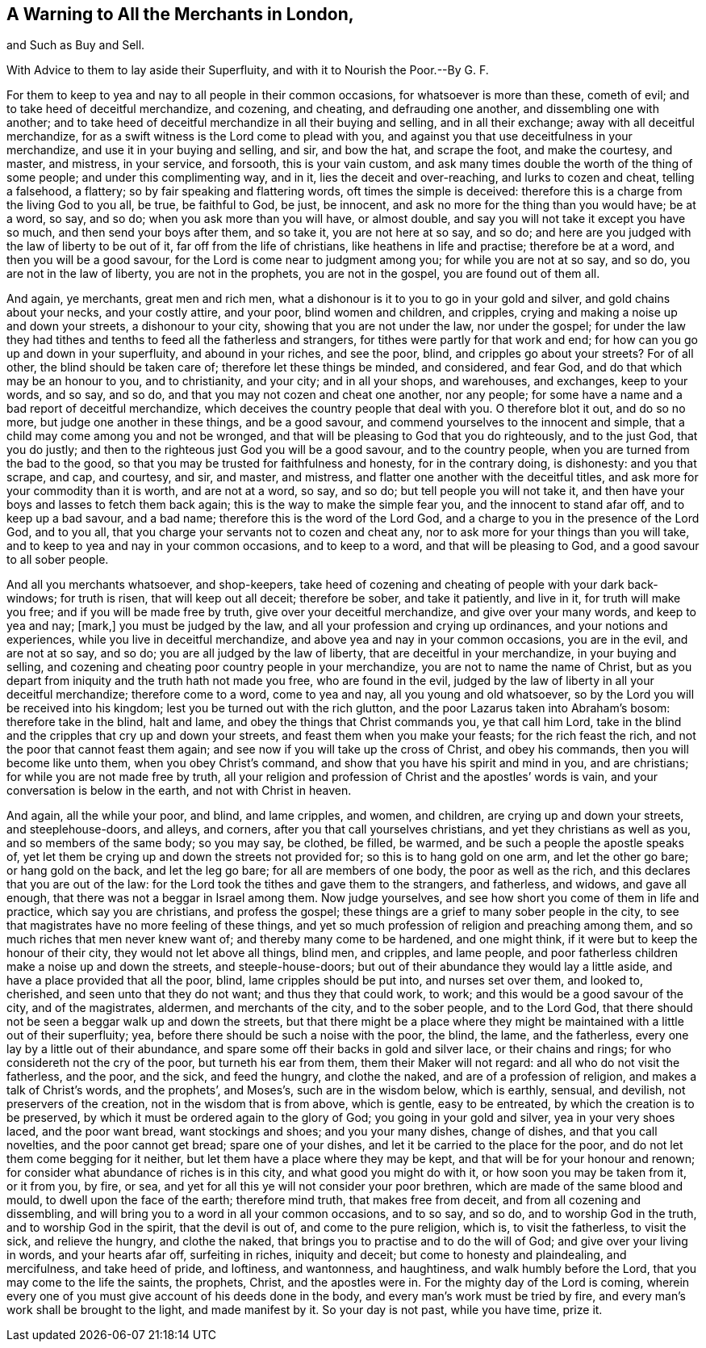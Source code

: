 == A Warning to All the Merchants in London,

and Such as Buy and Sell.

With Advice to them to lay aside their Superfluity, and with it to Nourish the Poor.--By G. F.

For them to keep to yea and nay to all people in their common occasions,
for whatsoever is more than these, cometh of evil;
and to take heed of deceitful merchandize, and cozening, and cheating,
and defrauding one another, and dissembling one with another;
and to take heed of deceitful merchandize in all their buying and selling,
and in all their exchange; away with all deceitful merchandize,
for as a swift witness is the Lord come to plead with you,
and against you that use deceitfulness in your merchandize,
and use it in your buying and selling, and sir, and bow the hat, and scrape the foot,
and make the courtesy, and master, and mistress, in your service, and forsooth,
this is your vain custom,
and ask many times double the worth of the thing of some people;
and under this complimenting way, and in it, lies the deceit and over-reaching,
and lurks to cozen and cheat, telling a falsehood, a flattery;
so by fair speaking and flattering words, oft times the simple is deceived:
therefore this is a charge from the living God to you all, be true, be faithful to God,
be just, be innocent, and ask no more for the thing than you would have; be at a word,
so say, and so do; when you ask more than you will have, or almost double,
and say you will not take it except you have so much, and then send your boys after them,
and so take it, you are not here at so say, and so do;
and here are you judged with the law of liberty to be out of it,
far off from the life of christians, like heathens in life and practise;
therefore be at a word, and then you will be a good savour,
for the Lord is come near to judgment among you; for while you are not at so say,
and so do, you are not in the law of liberty, you are not in the prophets,
you are not in the gospel, you are found out of them all.

And again, ye merchants, great men and rich men,
what a dishonour is it to you to go in your gold and silver,
and gold chains about your necks, and your costly attire, and your poor,
blind women and children, and cripples,
crying and making a noise up and down your streets, a dishonour to your city,
showing that you are not under the law, nor under the gospel;
for under the law they had tithes and tenths to feed all the fatherless and strangers,
for tithes were partly for that work and end;
for how can you go up and down in your superfluity, and abound in your riches,
and see the poor, blind, and cripples go about your streets?
For of all other, the blind should be taken care of;
therefore let these things be minded, and considered, and fear God,
and do that which may be an honour to you, and to christianity, and your city;
and in all your shops, and warehouses, and exchanges, keep to your words, and so say,
and so do, and that you may not cozen and cheat one another, nor any people;
for some have a name and a bad report of deceitful merchandize,
which deceives the country people that deal with you.
O therefore blot it out, and do so no more, but judge one another in these things,
and be a good savour, and commend yourselves to the innocent and simple,
that a child may come among you and not be wronged,
and that will be pleasing to God that you do righteously, and to the just God,
that you do justly; and then to the righteous just God you will be a good savour,
and to the country people, when you are turned from the bad to the good,
so that you may be trusted for faithfulness and honesty, for in the contrary doing,
is dishonesty: and you that scrape, and cap, and courtesy, and sir, and master,
and mistress, and flatter one another with the deceitful titles,
and ask more for your commodity than it is worth, and are not at a word, so say,
and so do; but tell people you will not take it,
and then have your boys and lasses to fetch them back again;
this is the way to make the simple fear you, and the innocent to stand afar off,
and to keep up a bad savour, and a bad name; therefore this is the word of the Lord God,
and a charge to you in the presence of the Lord God, and to you all,
that you charge your servants not to cozen and cheat any,
nor to ask more for your things than you will take,
and to keep to yea and nay in your common occasions, and to keep to a word,
and that will be pleasing to God, and a good savour to all sober people.

And all you merchants whatsoever, and shop-keepers,
take heed of cozening and cheating of people with your dark back-windows;
for truth is risen, that will keep out all deceit; therefore be sober,
and take it patiently, and live in it, for truth will make you free;
and if you will be made free by truth, give over your deceitful merchandize,
and give over your many words, and keep to yea and nay; +++[+++mark,]
you must be judged by the law, and all your profession and crying up ordinances,
and your notions and experiences, while you live in deceitful merchandize,
and above yea and nay in your common occasions, you are in the evil,
and are not at so say, and so do; you are all judged by the law of liberty,
that are deceitful in your merchandize, in your buying and selling,
and cozening and cheating poor country people in your merchandize,
you are not to name the name of Christ,
but as you depart from iniquity and the truth hath not made you free,
who are found in the evil,
judged by the law of liberty in all your deceitful merchandize; therefore come to a word,
come to yea and nay, all you young and old whatsoever,
so by the Lord you will be received into his kingdom;
lest you be turned out with the rich glutton,
and the poor Lazarus taken into Abraham`'s bosom: therefore take in the blind,
halt and lame, and obey the things that Christ commands you, ye that call him Lord,
take in the blind and the cripples that cry up and down your streets,
and feast them when you make your feasts; for the rich feast the rich,
and not the poor that cannot feast them again;
and see now if you will take up the cross of Christ, and obey his commands,
then you will become like unto them, when you obey Christ`'s command,
and show that you have his spirit and mind in you, and are christians;
for while you are not made free by truth,
all your religion and profession of Christ and the apostles`' words is vain,
and your conversation is below in the earth, and not with Christ in heaven.

And again, all the while your poor, and blind, and lame cripples, and women,
and children, are crying up and down your streets, and steeplehouse-doors, and alleys,
and corners, after you that call yourselves christians,
and yet they christians as well as you, and so members of the same body; so you may say,
be clothed, be filled, be warmed, and be such a people the apostle speaks of,
yet let them be crying up and down the streets not provided for;
so this is to hang gold on one arm, and let the other go bare; or hang gold on the back,
and let the leg go bare; for all are members of one body, the poor as well as the rich,
and this declares that you are out of the law:
for the Lord took the tithes and gave them to the strangers, and fatherless, and widows,
and gave all enough, that there was not a beggar in Israel among them.
Now judge yourselves, and see how short you come of them in life and practice,
which say you are christians, and profess the gospel;
these things are a grief to many sober people in the city,
to see that magistrates have no more feeling of these things,
and yet so much profession of religion and preaching among them,
and so much riches that men never knew want of; and thereby many come to be hardened,
and one might think, if it were but to keep the honour of their city,
they would not let above all things, blind men, and cripples, and lame people,
and poor fatherless children make a noise up and down the streets,
and steeple-house-doors; but out of their abundance they would lay a little aside,
and have a place provided that all the poor, blind, lame cripples should be put into,
and nurses set over them, and looked to, cherished, and seen unto that they do not want;
and thus they that could work, to work; and this would be a good savour of the city,
and of the magistrates, aldermen, and merchants of the city, and to the sober people,
and to the Lord God, that there should not be seen a beggar walk up and down the streets,
but that there might be a place where they might
be maintained with a little out of their superfluity;
yea, before there should be such a noise with the poor, the blind, the lame,
and the fatherless, every one lay by a little out of their abundance,
and spare some off their backs in gold and silver lace, or their chains and rings;
for who considereth not the cry of the poor, but turneth his ear from them,
them their Maker will not regard: and all who do not visit the fatherless, and the poor,
and the sick, and feed the hungry, and clothe the naked,
and are of a profession of religion, and makes a talk of Christ`'s words,
and the prophets`', and Moses`'s, such are in the wisdom below, which is earthly,
sensual, and devilish, not preservers of the creation,
not in the wisdom that is from above, which is gentle, easy to be entreated,
by which the creation is to be preserved,
by which it must be ordered again to the glory of God; you going in your gold and silver,
yea in your very shoes laced, and the poor want bread, want stockings and shoes;
and you your many dishes, change of dishes, and that you call novelties,
and the poor cannot get bread; spare one of your dishes,
and let it be carried to the place for the poor,
and do not let them come begging for it neither,
but let them have a place where they may be kept,
and that will be for your honour and renown;
for consider what abundance of riches is in this city,
and what good you might do with it, or how soon you may be taken from it, or it from you,
by fire, or sea, and yet for all this ye will not consider your poor brethren,
which are made of the same blood and mould, to dwell upon the face of the earth;
therefore mind truth, that makes free from deceit, and from all cozening and dissembling,
and will bring you to a word in all your common occasions, and to so say, and so do,
and to worship God in the truth, and to worship God in the spirit,
that the devil is out of, and come to the pure religion, which is,
to visit the fatherless, to visit the sick, and relieve the hungry, and clothe the naked,
that brings you to practise and to do the will of God;
and give over your living in words, and your hearts afar off, surfeiting in riches,
iniquity and deceit; but come to honesty and plaindealing, and mercifulness,
and take heed of pride, and loftiness, and wantonness, and haughtiness,
and walk humbly before the Lord, that you may come to the life the saints, the prophets,
Christ, and the apostles were in.
For the mighty day of the Lord is coming,
wherein every one of you must give account of his deeds done in the body,
and every man`'s work must be tried by fire,
and every man`'s work shall be brought to the light, and made manifest by it.
So your day is not past, while you have time, prize it.
